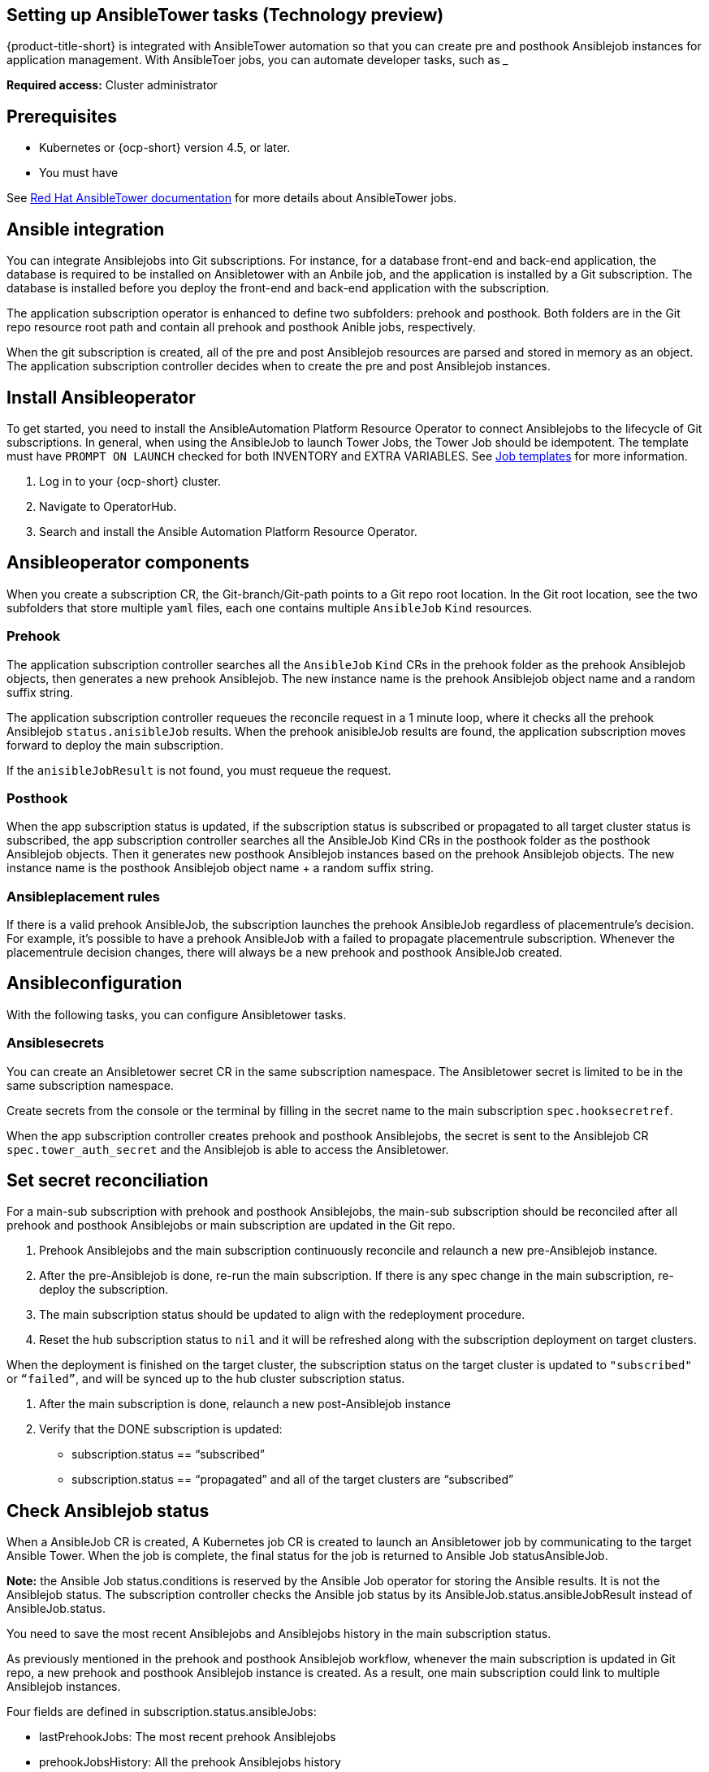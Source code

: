 [#setting-up-ansible]
== Setting up AnsibleTower tasks (Technology preview)

{product-title-short} is integrated with AnsibleTower automation so that you can create pre and posthook Ansiblejob instances for application management. With AnsibleToer jobs, you can automate developer tasks, such as _____

*Required access:* Cluster administrator

[#prerequisites-for-ansible-integration]
== Prerequisites 

* Kubernetes or {ocp-short} version 4.5, or later.
* You must have 

See link:https://docs.ansible.com/ansible-tower/[Red Hat AnsibleTower documentation] for more details about AnsibleTower jobs.

[#ansible-integration]
== Ansible integration

You can integrate Ansiblejobs into Git subscriptions. For instance, for a database front-end and back-end application, the database is required to be installed on Ansibletower with an Anbile job, and the application is installed by a Git subscription. The database is installed before you deploy the front-end and back-end application with the subscription.

The application subscription operator is enhanced to define two subfolders: prehook and posthook. Both folders are in the Git repo resource root path and contain all prehook and posthook Anible jobs, respectively.

When the git subscription is created, all of the pre and post Ansiblejob resources are parsed and stored in memory as an object. The application subscription controller decides when to create the pre and post Ansiblejob instances.

[#install-ansible-operator]
== Install Ansibleoperator

To get started, you need to install the AnsibleAutomation Platform Resource Operator to connect Ansiblejobs to the lifecycle of Git subscriptions. In general, when using the AnsibleJob to launch Tower Jobs, the Tower Job should be idempotent. The template must have `PROMPT ON LAUNCH` checked for both INVENTORY and EXTRA VARIABLES. See link:https://docs.ansible.com/ansible-tower/latest/html/userguide/job_templates.html[Job templates] for more information.

. Log in to your {ocp-short} cluster.
. Navigate to OperatorHub.
. Search and install the Ansible Automation Platform Resource Operator.

[#ansible-operator-components]
== Ansibleoperator components

When you create a subscription CR, the Git-branch/Git-path points to a Git repo root location. In the Git root location, see the two subfolders that store multiple `yaml` files, each one contains multiple `AnsibleJob` `Kind` resources.

[#prehook]
=== Prehook

The application subscription controller searches all the `AnsibleJob` `Kind` CRs in the prehook folder as the prehook Ansiblejob objects, then generates a new prehook Ansiblejob. The new instance name is the prehook Ansiblejob object name and a random suffix string.

The application subscription controller requeues the reconcile request in a 1 minute loop, where it checks all the prehook Ansiblejob `status.anisibleJob` results. When the prehook anisibleJob results are found, the application subscription moves forward to deploy the main subscription.

If the `anisibleJobResult` is not found, you must requeue the request.

[#posthook]
=== Posthook

When the app subscription status is updated, if the subscription status is subscribed or propagated to all target cluster status is subscribed, the app subscription controller searches all the AnsibleJob Kind CRs in the posthook folder as the posthook Ansiblejob objects. Then it generates new posthook Ansiblejob instances based on the prehook Ansiblejob objects. The new instance name is the posthook Ansiblejob object name + a random suffix string.

[#ansible-placement-rule]
=== Ansibleplacement rules

If there is a valid prehook AnsibleJob, the subscription launches the prehook AnsibleJob regardless of placementrule's decision. For example, it's possible to have a prehook AnsibleJob with a failed to propagate placementrule subscription. Whenever the placementrule decision changes, there will always be a new prehook and posthook AnsibleJob created.


[#ansible-configuration]
== Ansibleconfiguration

With the following tasks, you can configure Ansibletower tasks.

[#ansible-secrets]
=== Ansiblesecrets

You can create an Ansibletower secret CR in the same subscription namespace. The Ansibletower secret is limited to be in the same subscription namespace.

Create secrets from the console or the terminal by filling in the secret name to the main subscription `spec.hooksecretref`.

When the app subscription controller creates prehook and posthook Ansiblejobs, the secret is sent to the Ansiblejob CR `spec.tower_auth_secret` and the Ansiblejob is able to access the Ansibletower.

[#ansible-secret-reconciliation]
== Set secret reconciliation

For a main-sub subscription with prehook and posthook Ansiblejobs, the main-sub subscription should be reconciled after all prehook and posthook Ansiblejobs or main subscription are updated in the Git repo. 

. Prehook Ansiblejobs and the main subscription continuously reconcile and relaunch a new pre-Ansiblejob instance.

. After the pre-Ansiblejob is done, re-run the main subscription. If there is any spec change in the main subscription, re-deploy the subscription. 

. The main subscription status should be updated to align with the redeployment procedure. 

. Reset the hub subscription status to `nil` and it will be refreshed along with the subscription deployment on target clusters. 

When the deployment is finished on the target cluster, the subscription status on the target cluster is updated to `"subscribed"` or `“failed”`, and will be synced up to the hub cluster subscription status.

. After the main subscription is done, relaunch a new post-Ansiblejob instance

. Verify that the DONE subscription is updated:

- subscription.status == “subscribed”
- subscription.status == “propagated” and all of the target clusters are “subscribed”

[#check-ansible-job]
== Check Ansiblejob status

When a AnsibleJob CR is created, A Kubernetes job CR is created to launch an Ansibletower job by communicating to the target Ansible Tower. When the job is complete, the final status for the job is returned to Ansible Job statusAnsibleJob. 

*Note:* the Ansible Job status.conditions is reserved by the Ansible Job operator for storing the Ansible results. It is not the Ansiblejob status. The subscription controller checks the Ansible job status by its AnsibleJob.status.ansibleJobResult instead of AnsibleJob.status.

You need to save the most recent Ansiblejobs and Ansiblejobs history in the main subscription status.

As previously mentioned in the prehook and posthook Ansiblejob workflow, whenever the main subscription is updated in Git repo, a new prehook and posthook Ansiblejob instance is created. As a result, one main subscription could link to multiple Ansiblejob instances. 

Four fields are defined in subscription.status.ansibleJobs:

- lastPrehookJobs: The most recent prehook Ansiblejobs
- prehookJobsHistory: All the prehook Ansiblejobs history
- lastPosthookJobs: The most recent posthook Ansiblejobs
- posthookJobsHistory: All the posthook Ansiblejobs history

//Left: Review, revisions, what is next, what can the use do, why, add yaml
